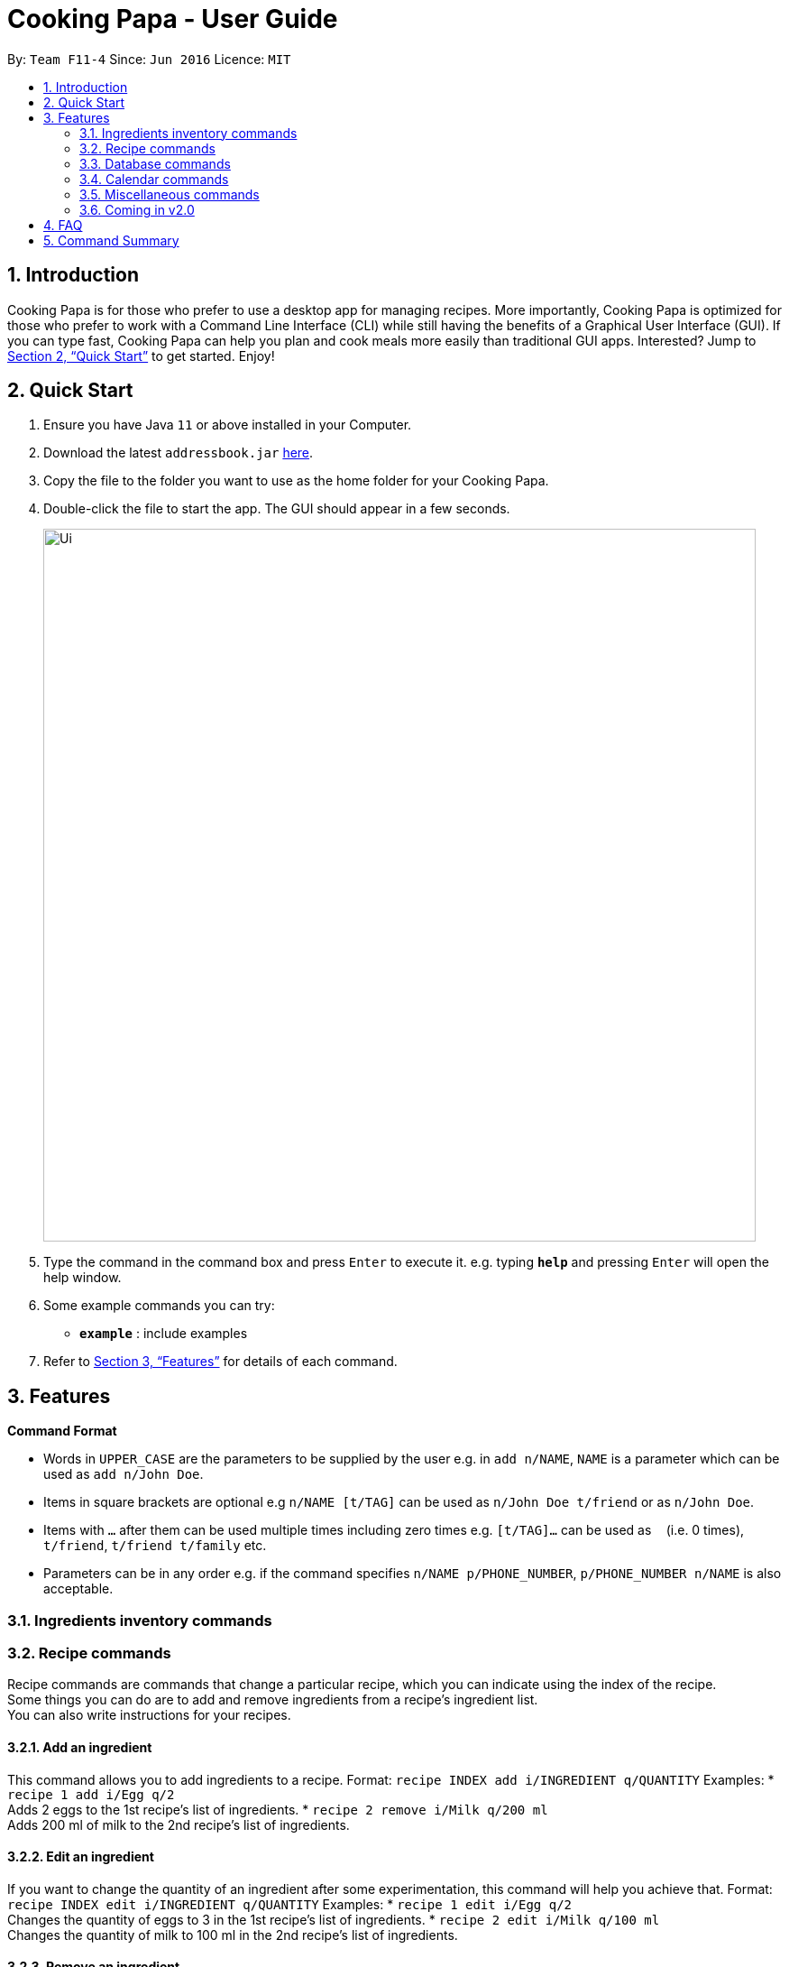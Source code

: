 = Cooking Papa - User Guide
:site-section: UserGuide
:toc:
:toc-title:
:toc-placement: preamble
:sectnums:
:imagesDir: images
:stylesDir: stylesheets
:xrefstyle: full
:experimental:
ifdef::env-github[]
:tip-caption: :bulb:
:note-caption: :information_source:
endif::[]
:repoURL: https://github.com/AY1920S2-CS2103T-F11-4/main

By: `Team F11-4`      Since: `Jun 2016`      Licence: `MIT`

== Introduction

Cooking Papa is for those who prefer to use a desktop app for managing recipes. More importantly, Cooking Papa is optimized for those who prefer to work with a Command Line Interface (CLI) while still having the benefits of a Graphical User Interface (GUI). If you can type fast, Cooking Papa can help you plan and cook meals more easily than traditional GUI apps. Interested? Jump to <<Quick Start>> to get started. Enjoy!

== Quick Start

.  Ensure you have Java `11` or above installed in your Computer.
.  Download the latest `addressbook.jar` link:{repoURL}/releases[here].
.  Copy the file to the folder you want to use as the home folder for your Cooking Papa.
.  Double-click the file to start the app. The GUI should appear in a few seconds.
+
image::Ui.png[width="790"]
+
.  Type the command in the command box and press kbd:[Enter] to execute it.
e.g. typing *`help`* and pressing kbd:[Enter] will open the help window.
.  Some example commands you can try:

* *`example`* : include examples

. Refer to <<Features>> for details of each command.

[[Features]]
== Features

====
*Command Format*

* Words in `UPPER_CASE` are the parameters to be supplied by the user e.g. in `add n/NAME`, `NAME` is a parameter which can be used as `add n/John Doe`.
* Items in square brackets are optional e.g `n/NAME [t/TAG]` can be used as `n/John Doe t/friend` or as `n/John Doe`.
* Items with `…`​ after them can be used multiple times including zero times e.g. `[t/TAG]...` can be used as `{nbsp}` (i.e. 0 times), `t/friend`, `t/friend t/family` etc.
* Parameters can be in any order e.g. if the command specifies `n/NAME p/PHONE_NUMBER`, `p/PHONE_NUMBER n/NAME` is also acceptable.
====

=== Ingredients inventory commands

=== Recipe commands

Recipe commands are commands that change a particular recipe, which you can indicate using the index of the recipe. +
Some things you can do are to add and remove ingredients from a recipe's ingredient list. +
You can also write instructions for your recipes.

==== Add an ingredient
This command allows you to add ingredients to a recipe.
Format: `recipe INDEX add i/INGREDIENT q/QUANTITY`
Examples:
* `recipe 1 add i/Egg q/2` +
Adds 2 eggs to the 1st recipe's list of ingredients.
* `recipe 2 remove i/Milk q/200 ml` +
Adds 200 ml of milk to the 2nd recipe's list of ingredients.

==== Edit an ingredient
If you want to change the quantity of an ingredient after some experimentation, this command will help you achieve that.
Format: `recipe INDEX edit i/INGREDIENT q/QUANTITY`
Examples:
* `recipe 1 edit i/Egg q/2` +
Changes the quantity of eggs to 3 in the 1st recipe's list of ingredients.
* `recipe 2 edit i/Milk q/100 ml` +
Changes the quantity of milk to 100 ml in the 2nd recipe's list of ingredients.

==== Remove an ingredient
You can remove ingredients that spoil the taste of the dish using this command. +
If the quantity to be removed is not specified, all of the ingredient will be removed.
Format: `recipe INDEX remove i/INGREDIENT [q/QUANTITY]`
Examples:
* `recipe 1 remove i/Egg q/1` +
Removes 1 egg from the 1st recipe's list of ingredients.
* `recipe 2 remove i/Milk` +
Removes milk from the 2nd recipe's list of ingredients.

=== Database commands

=== Calendar commands

=== Miscellaneous commands

=== Coming in v2.0

== FAQ

*Q*: How do I transfer my data to another Computer? +
*A*: Install the app in the other computer and overwrite the empty data file it creates with the file that contains the data of your previous Address Book folder.

== Command Summary

* *Add* `add n/NAME p/PHONE_NUMBER e/EMAIL a/ADDRESS [t/TAG]...` +
e.g. `add n/James Ho p/22224444 e/jamesho@example.com a/123, Clementi Rd, 1234665 t/friend t/colleague`
